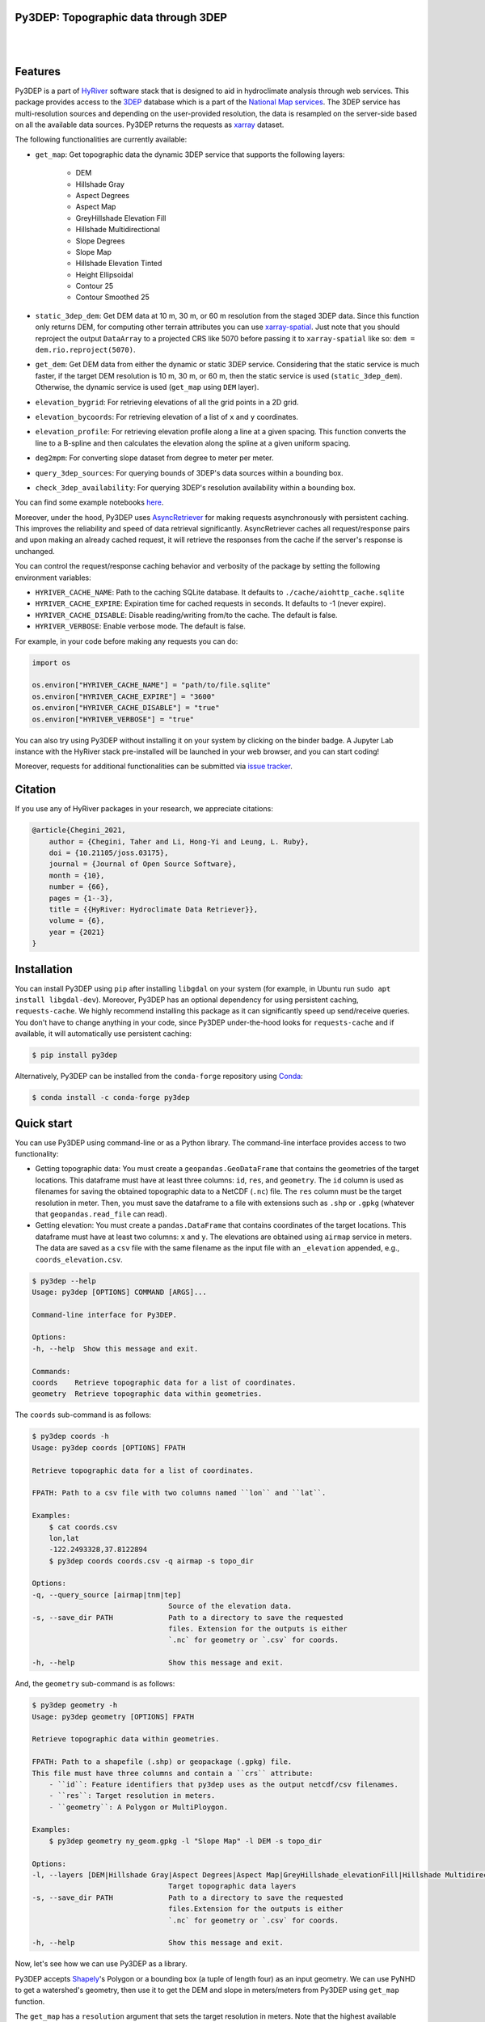 
Py3DEP: Topographic data through 3DEP
-------------------------------------

.. image:: https://img.shields.io/pypi/v/py3dep.svg
    :target: https://pypi.python.org/pypi/py3dep
    :alt: PyPi

.. image:: https://img.shields.io/conda/vn/conda-forge/py3dep.svg
    :target: https://anaconda.org/conda-forge/py3dep
    :alt: Conda Version

.. image:: https://codecov.io/gh/hyriver/py3dep/branch/main/graph/badge.svg
    :target: https://codecov.io/gh/hyriver/py3dep
    :alt: CodeCov

.. image:: https://img.shields.io/pypi/pyversions/py3dep.svg
    :target: https://pypi.python.org/pypi/py3dep
    :alt: Python Versions

.. image:: https://pepy.tech/badge/py3dep
    :target: https://pepy.tech/project/py3dep
    :alt: Downloads

|

.. image:: https://www.codefactor.io/repository/github/hyriver/py3dep/badge
   :target: https://www.codefactor.io/repository/github/hyriver/py3dep
   :alt: CodeFactor

.. image:: https://img.shields.io/badge/code%20style-black-000000.svg
    :target: https://github.com/psf/black
    :alt: black

.. image:: https://img.shields.io/badge/pre--commit-enabled-brightgreen?logo=pre-commit&logoColor=white
    :target: https://github.com/pre-commit/pre-commit
    :alt: pre-commit

.. image:: https://mybinder.org/badge_logo.svg
    :target: https://mybinder.org/v2/gh/hyriver/HyRiver-examples/main?urlpath=lab/tree/notebooks
    :alt: Binder

|

Features
--------

Py3DEP is a part of `HyRiver <https://github.com/hyriver/HyRiver>`__ software stack that
is designed to aid in hydroclimate analysis through web services. This package provides
access to the `3DEP <https://www.usgs.gov/core-science-systems/ngp/3dep>`__
database which is a part of the
`National Map services <https://viewer.nationalmap.gov/services/>`__.
The 3DEP service has multi-resolution sources and depending on the user-provided resolution,
the data is resampled on the server-side based on all the available data sources. Py3DEP returns
the requests as `xarray <https://xarray.pydata.org/en/stable>`__ dataset.

The following functionalities are currently available:

- ``get_map``: Get topographic data the dynamic 3DEP service that supports the following
  layers:

    - DEM
    - Hillshade Gray
    - Aspect Degrees
    - Aspect Map
    - GreyHillshade Elevation Fill
    - Hillshade Multidirectional
    - Slope Degrees
    - Slope Map
    - Hillshade Elevation Tinted
    - Height Ellipsoidal
    - Contour 25
    - Contour Smoothed 25
- ``static_3dep_dem``: Get DEM data at 10 m, 30 m, or 60 m resolution from the staged 3DEP
  data. Since this function only returns DEM, for computing other terrain attributes you
  can use `xarray-spatial <https://xarray-spatial.org/>`__. Just note that you should
  reproject the output ``DataArray`` to a projected CRS like 5070 before passing it to
  ``xarray-spatial`` like so: ``dem = dem.rio.reproject(5070)``.
- ``get_dem``: Get DEM data from either the dynamic or static 3DEP service. Considering
  that the static service is much faster, if the target DEM resolution is 10 m, 30 m, or
  60 m, then the static service is used (``static_3dep_dem``). Otherwise, the dynamic
  service is used (``get_map`` using ``DEM`` layer).
- ``elevation_bygrid``: For retrieving elevations of all the grid points in a 2D grid.
- ``elevation_bycoords``: For retrieving elevation of a list of ``x`` and ``y`` coordinates.
- ``elevation_profile``: For retrieving elevation profile along a line at a given spacing.
  This function converts the line to a B-spline and then calculates the elevation along
  the spline at a given uniform spacing.
- ``deg2mpm``: For converting slope dataset from degree to meter per meter.
- ``query_3dep_sources``: For querying bounds of 3DEP's data sources within a bounding box.
- ``check_3dep_availability``: For querying 3DEP's resolution availability within a bounding box.

You can find some example notebooks `here <https://github.com/hyriver/HyRiver-examples>`__.

Moreover, under the hood, Py3DEP uses
`AsyncRetriever <https://github.com/hyriver/async-retriever>`__
for making requests asynchronously with persistent caching. This improves the
reliability and speed of data retrieval significantly. AsyncRetriever caches all request/response
pairs and upon making an already cached request, it will retrieve the responses from the cache
if the server's response is unchanged.

You can control the request/response caching behavior and verbosity of the package
by setting the following environment variables:

* ``HYRIVER_CACHE_NAME``: Path to the caching SQLite database. It defaults to
  ``./cache/aiohttp_cache.sqlite``
* ``HYRIVER_CACHE_EXPIRE``: Expiration time for cached requests in seconds. It defaults to
  -1 (never expire).
* ``HYRIVER_CACHE_DISABLE``: Disable reading/writing from/to the cache. The default is false.
* ``HYRIVER_VERBOSE``: Enable verbose mode. The default is false.

For example, in your code before making any requests you can do:

.. code-block:: python

    import os

    os.environ["HYRIVER_CACHE_NAME"] = "path/to/file.sqlite"
    os.environ["HYRIVER_CACHE_EXPIRE"] = "3600"
    os.environ["HYRIVER_CACHE_DISABLE"] = "true"
    os.environ["HYRIVER_VERBOSE"] = "true"

You can also try using Py3DEP without installing
it on your system by clicking on the binder badge. A Jupyter Lab
instance with the HyRiver stack pre-installed will be launched in your web browser, and you
can start coding!

Moreover, requests for additional functionalities can be submitted via
`issue tracker <https://github.com/hyriver/py3dep/issues>`__.

Citation
--------
If you use any of HyRiver packages in your research, we appreciate citations:

.. code-block:: bibtex

    @article{Chegini_2021,
        author = {Chegini, Taher and Li, Hong-Yi and Leung, L. Ruby},
        doi = {10.21105/joss.03175},
        journal = {Journal of Open Source Software},
        month = {10},
        number = {66},
        pages = {1--3},
        title = {{HyRiver: Hydroclimate Data Retriever}},
        volume = {6},
        year = {2021}
    }


Installation
------------

You can install Py3DEP using ``pip`` after installing ``libgdal`` on your system
(for example, in Ubuntu run ``sudo apt install libgdal-dev``). Moreover, Py3DEP has an optional
dependency for using persistent caching, ``requests-cache``. We highly recommend installing
this package as it can significantly speed up send/receive queries. You don't have to change
anything in your code, since Py3DEP under-the-hood looks for ``requests-cache`` and if available,
it will automatically use persistent caching:

.. code-block:: console

    $ pip install py3dep

Alternatively, Py3DEP can be installed from the ``conda-forge`` repository
using `Conda <https://docs.conda.io/en/latest/>`__:

.. code-block:: console

    $ conda install -c conda-forge py3dep

Quick start
-----------

You can use Py3DEP using command-line or as a Python library. The command-line interface
provides access to two functionality:

- Getting topographic data: You must create a ``geopandas.GeoDataFrame`` that contains
  the geometries of the target locations. This dataframe must have at least three columns:
  ``id``, ``res``, and ``geometry``. The ``id`` column is used as filenames for saving
  the obtained topographic data to a NetCDF (``.nc``) file. The ``res`` column must be
  the target resolution in meter. Then, you must save the dataframe to a file with extensions
  such as ``.shp`` or ``.gpkg`` (whatever that ``geopandas.read_file`` can read).
- Getting elevation: You must create a ``pandas.DataFrame`` that contains coordinates of the
  target locations. This dataframe must have at least two columns: ``x`` and ``y``. The elevations
  are obtained using ``airmap`` service in meters. The data are saved as a ``csv`` file with the
  same filename as the input file with an ``_elevation`` appended, e.g., ``coords_elevation.csv``.

.. code-block:: console

    $ py3dep --help
    Usage: py3dep [OPTIONS] COMMAND [ARGS]...

    Command-line interface for Py3DEP.

    Options:
    -h, --help  Show this message and exit.

    Commands:
    coords    Retrieve topographic data for a list of coordinates.
    geometry  Retrieve topographic data within geometries.

The ``coords`` sub-command is as follows:

.. code-block:: console

    $ py3dep coords -h
    Usage: py3dep coords [OPTIONS] FPATH

    Retrieve topographic data for a list of coordinates.

    FPATH: Path to a csv file with two columns named ``lon`` and ``lat``.

    Examples:
        $ cat coords.csv
        lon,lat
        -122.2493328,37.8122894
        $ py3dep coords coords.csv -q airmap -s topo_dir

    Options:
    -q, --query_source [airmap|tnm|tep]
                                    Source of the elevation data.
    -s, --save_dir PATH             Path to a directory to save the requested
                                    files. Extension for the outputs is either
                                    `.nc` for geometry or `.csv` for coords.

    -h, --help                      Show this message and exit.

And, the ``geometry`` sub-command is as follows:

.. code-block:: console

    $ py3dep geometry -h
    Usage: py3dep geometry [OPTIONS] FPATH

    Retrieve topographic data within geometries.

    FPATH: Path to a shapefile (.shp) or geopackage (.gpkg) file.
    This file must have three columns and contain a ``crs`` attribute:
        - ``id``: Feature identifiers that py3dep uses as the output netcdf/csv filenames.
        - ``res``: Target resolution in meters.
        - ``geometry``: A Polygon or MultiPloygon.

    Examples:
        $ py3dep geometry ny_geom.gpkg -l "Slope Map" -l DEM -s topo_dir

    Options:
    -l, --layers [DEM|Hillshade Gray|Aspect Degrees|Aspect Map|GreyHillshade_elevationFill|Hillshade Multidirectional|Slope Map|Slope Degrees|Hillshade Elevation Tinted|Height Ellipsoidal|Contour 25|Contour Smoothed 25]
                                    Target topographic data layers
    -s, --save_dir PATH             Path to a directory to save the requested
                                    files.Extension for the outputs is either
                                    `.nc` for geometry or `.csv` for coords.

    -h, --help                      Show this message and exit.


Now, let's see how we can use Py3DEP as a library.

Py3DEP accepts `Shapely <https://shapely.readthedocs.io/en/latest/manual.html>`__'s
Polygon or a bounding box (a tuple of length four) as an input geometry.
We can use PyNHD to get a watershed's geometry, then use it to get the DEM and slope
in meters/meters from Py3DEP using ``get_map`` function.

The ``get_map`` has a ``resolution`` argument that sets the target resolution
in meters. Note that the highest available resolution throughout the CONUS is about 10 m,
though higher resolutions are available in limited parts of the US. Note that the input
geometry can be in any valid spatial reference (``geo_crs`` argument). The ``crs`` argument,
however, is limited to ``CRS:84``, ``EPSG:4326``, and ``EPSG:3857`` since 3DEP only supports
these spatial references.

.. code-block:: python

    import py3dep
    from pynhd import NLDI

    geom = NLDI().get_basins("01031500").geometry[0]
    dem = py3dep.get_map("DEM", geom, resolution=30, geo_crs="epsg:4326", crs="epsg:3857")
    slope = py3dep.get_map("Slope Degrees", geom, resolution=30)
    slope = py3dep.deg2mpm(slope)

We can also use ``static_dem`` function to get the same DEM:

.. code-block:: python

    import xrspatial

    dem = py3dep.get_dem(geom, 30)
    slope = xrspatial.slope(dem.rio.reproject(5070))
    slope = py3dep.deg2mpm(slope)

.. image:: https://raw.githubusercontent.com/hyriver/HyRiver-examples/main/notebooks/_static/dem_slope.png
    :target: https://github.com/hyriver/HyRiver-examples/blob/main/notebooks/3dep.ipynb
    :align: center

We can use `rioxarray <https://github.com/corteva/rioxarray>`__ package to save the obtained
dataset as a raster file:

.. code-block:: python

    import rioxarray

    dem.rio.to_raster("dem_01031500.tif")

Moreover, we can get the elevations of a set of x- and y- coordinates on a grid. For example,
let's get the minimum temperature data within this watershed from Daymet using PyDaymet then
add the elevation as a new variable to the dataset:

.. code-block:: python

    import pydaymet as daymet
    import xarray as xr
    import numpy as np

    clm = daymet.get_bygeom(geometry, ("2005-01-01", "2005-01-31"), variables="tmin")
    elev = py3dep.elevation_bygrid(clm.x.values, clm.y.values, clm.crs, clm.res[0] * 1000)
    attrs = clm.attrs
    clm = xr.merge([clm, elev])
    clm["elevation"] = clm.elevation.where(~np.isnan(clm.isel(time=0).tmin), drop=True)
    clm.attrs.update(attrs)

Now, let's get street network data using `osmnx <https://github.com/gboeing/osmnx>`__ package
and add elevation data for its nodes using ``elevation_bycoords`` function.

.. code-block:: python

    import osmnx as ox

    G = ox.graph_from_place("Piedmont, California, USA", network_type="drive")
    x, y = nx.get_node_attributes(G, "x").values(), nx.get_node_attributes(G, "y").values()
    elevation = py3dep.elevation_bycoords(zip(x, y), crs="epsg:4326")
    nx.set_node_attributes(G, dict(zip(G.nodes(), elevation)), "elevation")

.. image:: https://raw.githubusercontent.com/hyriver/HyRiver-examples/main/notebooks/_static/street_elev.png
    :target: https://github.com/hyriver/HyRiver-examples/blob/main/notebooks/3dep.ipynb
    :align: center

We can get the elevation profile along a line at a given spacing using ``elevation_profile``
function. For example, let's get the elevation profile at 10-m spacing along the main flowline
of the upstream drainage area of a USGS station with ID ``01031500``:

.. code-block:: python

    import py3dep
    from pynhd import NLDI

    flw_main = NLDI().navigate_byid(
        fsource="nwissite",
        fid="USGS-01031500",
        navigation="upstreamMain",
        source="flowlines",
        distance=1000,
    )
    line = flw_main.geometry.unary_union
    elevation = py3dep.elevation_profile(line, 10)
